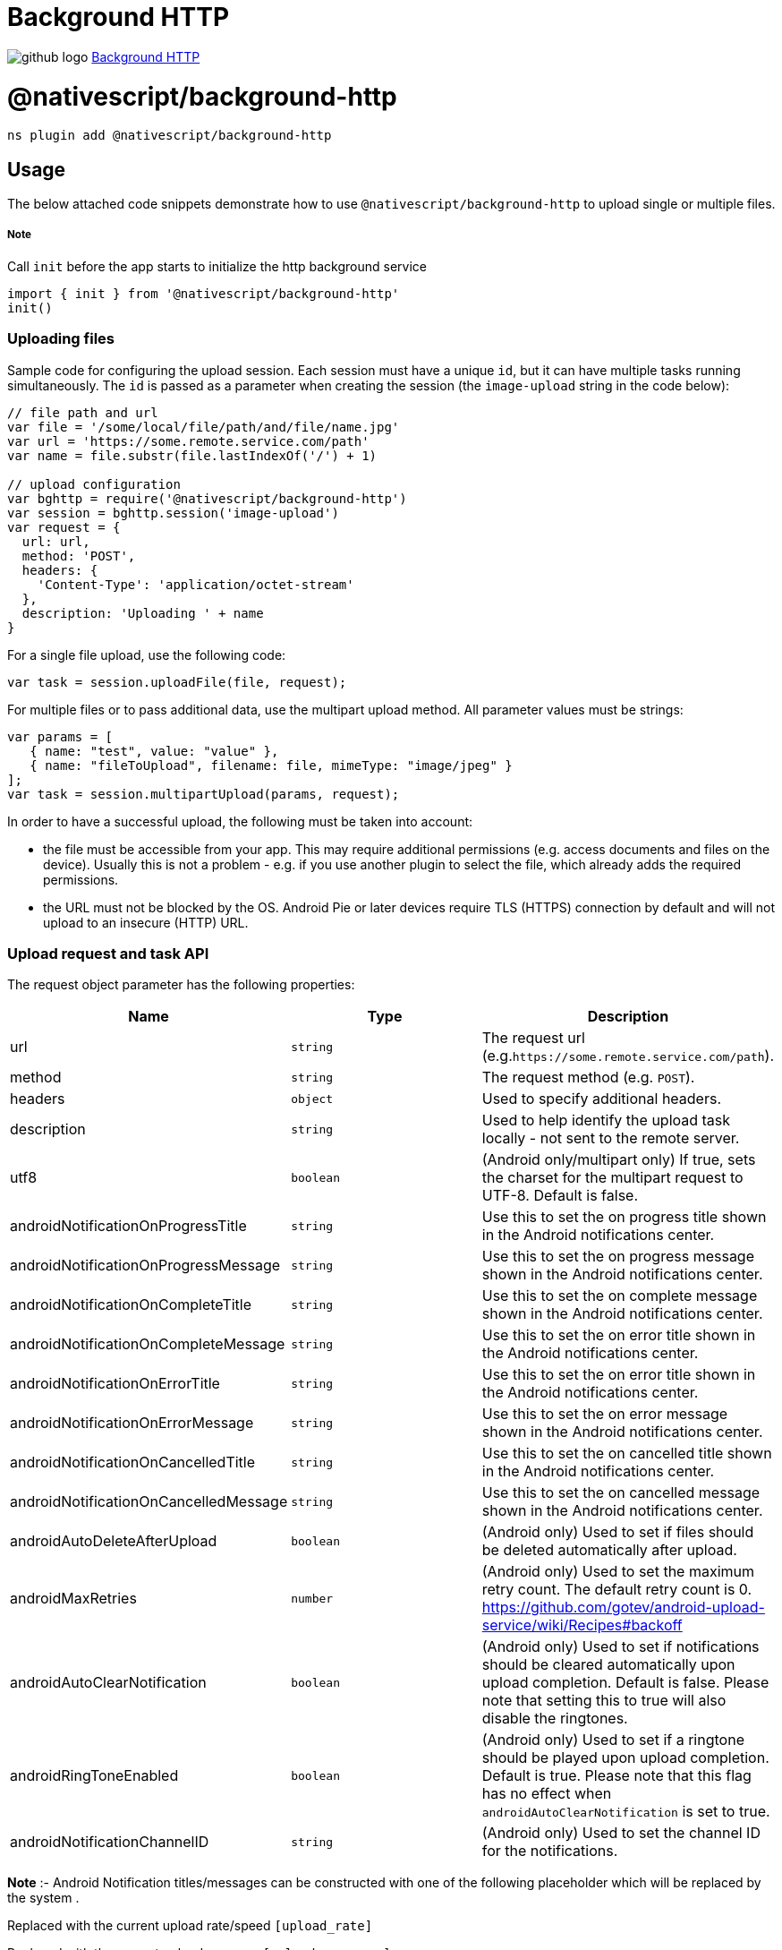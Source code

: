 = Background HTTP
:doctype: book
:link: https://raw.githubusercontent.com/NativeScript/plugins/main/packages/background-http/README.md

image:../assets/images/github/GitHub-Mark-32px.png[github logo] https://github.com/NativeScript/plugins/tree/main/packages/background-http[Background HTTP]

= @nativescript/background-http

[,cli]
----
ns plugin add @nativescript/background-http
----

== Usage

The below attached code snippets demonstrate how to use `@nativescript/background-http` to upload single or multiple files.

[discrete]
===== Note

Call `init` before the app starts to initialize the http background service

[,typescript]
----
import { init } from '@nativescript/background-http'
init()
----

=== Uploading files

Sample code for configuring the upload session. Each session must have a unique `id`, but it can have multiple tasks running simultaneously. The `id` is passed as a parameter when creating the session (the `image-upload` string in the code below):

[,javascript]
----
// file path and url
var file = '/some/local/file/path/and/file/name.jpg'
var url = 'https://some.remote.service.com/path'
var name = file.substr(file.lastIndexOf('/') + 1)

// upload configuration
var bghttp = require('@nativescript/background-http')
var session = bghttp.session('image-upload')
var request = {
  url: url,
  method: 'POST',
  headers: {
    'Content-Type': 'application/octet-stream'
  },
  description: 'Uploading ' + name
}
----

For a single file upload, use the following code:

[,JavaScript]
----
var task = session.uploadFile(file, request);
----

For multiple files or to pass additional data, use the multipart upload method. All parameter values must be strings:

[,JavaScript]
----
var params = [
   { name: "test", value: "value" },
   { name: "fileToUpload", filename: file, mimeType: "image/jpeg" }
];
var task = session.multipartUpload(params, request);
----

In order to have a successful upload, the following must be taken into account:

* the file must be accessible from your app. This may require additional permissions (e.g. access documents and files on the device). Usually this is not a problem - e.g. if you use another plugin to select the file, which already adds the required permissions.
* the URL must not be blocked by the OS. Android Pie or later devices require TLS (HTTPS) connection by default and will not upload to an insecure (HTTP) URL.

=== Upload request and task API

The request object parameter has the following properties:

|===
| Name | Type | Description

| url
| `string`
| The request url (e.g.`+https://some.remote.service.com/path+`).

| method
| `string`
| The request method (e.g. `POST`).

| headers
| `object`
| Used to specify additional headers.

| description
| `string`
| Used to help identify the upload task locally - not sent to the remote server.

| utf8
| `boolean`
| (Android only/multipart only) If true, sets the charset for the multipart request to UTF-8. Default is false.

| androidNotificationOnProgressTitle
| `string`
| Use this to set the on progress title shown in the Android notifications center.

| androidNotificationOnProgressMessage
| `string`
| Use this to set the on progress message shown in the Android notifications center.

| androidNotificationOnCompleteTitle
| `string`
| Use this to set the on complete message shown in the Android notifications center.

| androidNotificationOnCompleteMessage
| `string`
| Use this to set the on error title shown in the Android notifications center.

| androidNotificationOnErrorTitle
| `string`
| Use this to set the on error title shown in the Android notifications center.

| androidNotificationOnErrorMessage
| `string`
| Use this to set the on error message shown in the Android notifications center.

| androidNotificationOnCancelledTitle
| `string`
| Use this to set the on cancelled title shown in the Android notifications center.

| androidNotificationOnCancelledMessage
| `string`
| Use this to set the on cancelled message shown in the Android notifications center.

| androidAutoDeleteAfterUpload
| `boolean`
| (Android only) Used to set if files should be deleted automatically after upload.

| androidMaxRetries
| `number`
| (Android only) Used to set the maximum retry count. The default retry count is 0. https://github.com/gotev/android-upload-service/wiki/Recipes#backoff

| androidAutoClearNotification
| `boolean`
| (Android only) Used to set if notifications should be cleared automatically upon upload completion. Default is false. Please note that setting this to true will also disable the ringtones.

| androidRingToneEnabled
| `boolean`
| (Android only) Used to set if a ringtone should be played upon upload completion. Default is true. Please note that this flag has no effect when `androidAutoClearNotification` is set to true.

| androidNotificationChannelID
| `string`
| (Android only) Used to set the channel ID for the notifications.
|===

*Note* :- Android Notification titles/messages can be constructed with one of the following placeholder which will be replaced by the system .

Replaced with the current upload rate/speed `[upload_rate]`

Replaced with the current upload progress `[upload_progress]`

Replaced with the elapsed time `[upload_elapsed_time]`

The task object has the following properties and methods, that can be used to get information about the upload:

|===
| Name | Type | Description

| upload
| `number`
| Bytes uploaded.

| totalUpload
| `number`
| Total number of bytes to upload.

| status
| `string`
| One of the following: `error`, `uploading`, `complete`, `pending`, `cancelled`.

| description
| `string`
| The description set in the request used to create the upload task.

| cancel()
| `void`
| Call this method to cancel an upload in progress.
|===

=== Handling upload events

After the upload task is created you can monitor its progress using the following events:

[,JavaScript]
----
task.on("progress", progressHandler);
task.on("error", errorHandler);
task.on("responded", respondedHandler);
task.on("complete", completeHandler);
task.on("cancelled", cancelledHandler); // Android only
----

Each event handler will receive a single parameter with event arguments:

[,JavaScript]
----
// event arguments:
// task: Task
// currentBytes: number
// totalBytes: number
function progressHandler(e) {
    alert("uploaded " + e.currentBytes + " / " + e.totalBytes);
}

// event arguments:
// task: Task
// responseCode: number
// error: java.lang.Exception (Android) / NSError (iOS)
// response: net.gotev.uploadservice.ServerResponse (Android) / NSHTTPURLResponse (iOS)
function errorHandler(e) {
    alert("received " + e.responseCode + " code.");
    var serverResponse = e.response;
}


// event arguments:
// task: Task
// responseCode: number
// data: string
function respondedHandler(e) {
    alert("received " + e.responseCode + " code. Server sent: " + e.data);
}

// event arguments:
// task: Task
// responseCode: number
// response: net.gotev.uploadservice.ServerResponse (Android) / NSHTTPURLResponse (iOS)
function completeHandler(e) {
    alert("received " + e.responseCode + " code");
    var serverResponse = e.response;
}

// event arguments:
// task: Task
function cancelledHandler(e) {
    alert("upload cancelled");
}
----

== Testing the plugin

In order to test the plugin, you must have a server instance to accept the uploads. There are online services that can be used for small file uploads - e.g. `+http://httpbin.org/post+` However, these cannot be used for large files. The plugin repository comes with a simple server you can run locally. Here is how to start it:

[,bash]
----
cd demo-server
npm i
node server 8080
----

The above commands will start a server listening on port 8080. Remember to update the URL in your app to match the address/port where the server is running.

:::tip Note

If you are using the iOS simulator then `+http://localhost:8080+` should be used to upload to the demo server. If you are using an Android emulator, `+http://10.0.2.2:8080+` should be used instead.

:::

== License

Apache License Version 2.0

